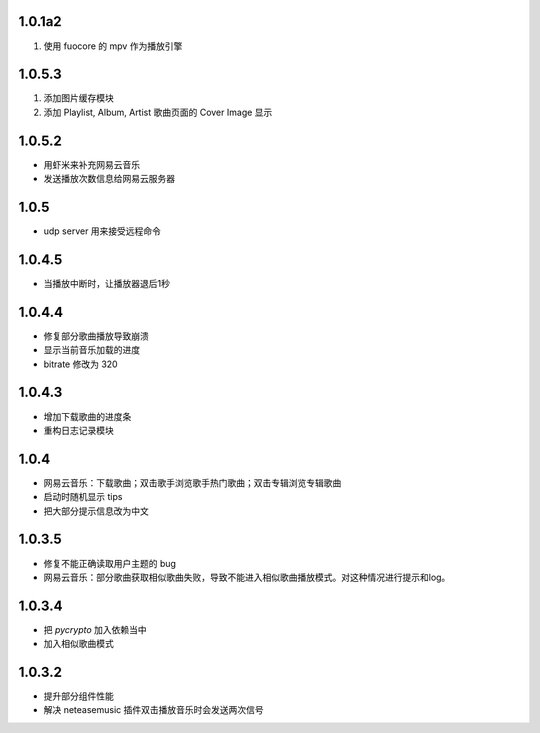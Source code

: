 --------------------------
1.0.1a2
--------------------------

1. 使用 fuocore 的 mpv 作为播放引擎

--------------------------
1.0.5.3
--------------------------

1. 添加图片缓存模块
2. 添加 Playlist, Album, Artist 歌曲页面的 Cover Image 显示

--------------------------
1.0.5.2
--------------------------

- 用虾米来补充网易云音乐
- 发送播放次数信息给网易云服务器

--------------------------
1.0.5
--------------------------

- udp server 用来接受远程命令

--------------------------
1.0.4.5
--------------------------

- 当播放中断时，让播放器退后1秒

--------------------------
1.0.4.4
--------------------------

- 修复部分歌曲播放导致崩溃
- 显示当前音乐加载的进度
- bitrate 修改为 320

--------------------------
1.0.4.3
--------------------------

- 增加下载歌曲的进度条
- 重构日志记录模块

--------------------------
1.0.4
--------------------------

- 网易云音乐：下载歌曲；双击歌手浏览歌手热门歌曲；双击专辑浏览专辑歌曲
- 启动时随机显示 tips
- 把大部分提示信息改为中文

--------------------------
1.0.3.5
--------------------------

- 修复不能正确读取用户主题的 bug
- 网易云音乐：部分歌曲获取相似歌曲失败，导致不能进入相似歌曲播放模式。对这种情况进行提示和log。

--------------------------
1.0.3.4
--------------------------

- 把 `pycrypto` 加入依赖当中
- 加入相似歌曲模式

--------------------------
1.0.3.2
--------------------------

- 提升部分组件性能
- 解决 neteasemusic 插件双击播放音乐时会发送两次信号
